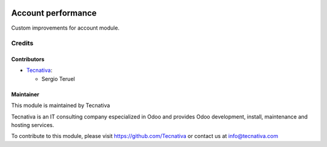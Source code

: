 .. image:: https://img.shields.io/badge/licence-AGPL--3-blue.svg
   :target: http://www.gnu.org/licenses/agpl-3.0-standalone.html
   :alt: License: AGPL-3

===================
Account performance
===================

Custom improvements for account module.

Credits
=======

Contributors
------------

* `Tecnativa <https://www.tecnativa.com>`_:

  * Sergio Teruel

Maintainer
----------

.. image:: http://www.tecnativa.com/logo.png
   :alt: Tecnativa
   :target: http://www.tecnativa.com

This module is maintained by Tecnativa

Tecnativa is an IT consulting company especialized in Odoo and provides Odoo
development, install, maintenance and hosting services.

To contribute to this module, please visit https://github.com/Tecnativa or
contact us at info@tecnativa.com
